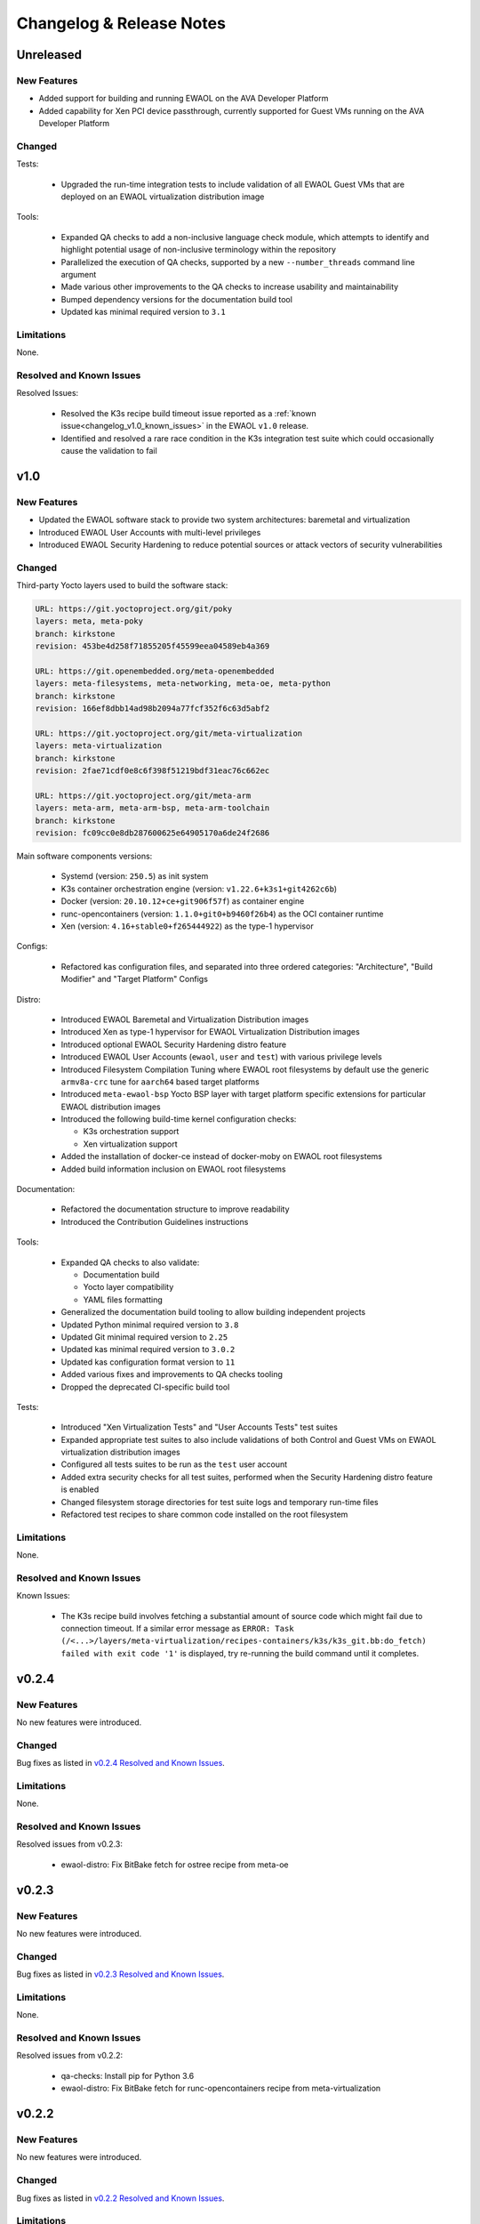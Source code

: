 ..
 # Copyright (c) 2021-2022, Arm Limited.
 #
 # SPDX-License-Identifier: MIT

#########################
Changelog & Release Notes
#########################

**********
Unreleased
**********

New Features
============

* Added support for building and running EWAOL on the AVA Developer Platform
* Added capability for Xen PCI device passthrough, currently supported for Guest
  VMs running on the AVA Developer Platform

Changed
=======

Tests:

  * Upgraded the run-time integration tests to include validation of all EWAOL
    Guest VMs that are deployed on an EWAOL virtualization distribution image

Tools:

  * Expanded QA checks to add a non-inclusive language check module, which
    attempts to identify and highlight potential usage of non-inclusive
    terminology within the repository
  * Parallelized the execution of QA checks, supported by a new
    ``--number_threads`` command line argument
  * Made various other improvements to the QA checks to increase usability and
    maintainability
  * Bumped dependency versions for the documentation build tool
  * Updated kas minimal required version to ``3.1``

Limitations
===========

None.

Resolved and Known Issues
=========================

Resolved Issues:

  * Resolved the K3s recipe build timeout issue reported as a
    :ref:`known issue<changelog_v1.0_known_issues>` in the EWAOL ``v1.0``
    release.
  * Identified and resolved a rare race condition in the K3s integration test
    suite which could occasionally cause the validation to fail

****
v1.0
****

New Features
============

* Updated the EWAOL software stack to provide two system architectures:
  baremetal and virtualization
* Introduced EWAOL User Accounts with multi-level privileges
* Introduced EWAOL Security Hardening to reduce potential sources or attack
  vectors of security vulnerabilities

Changed
=======

Third-party Yocto layers used to build the software stack:

.. code-block:: yaml

    URL: https://git.yoctoproject.org/git/poky
    layers: meta, meta-poky
    branch: kirkstone
    revision: 453be4d258f71855205f45599eea04589eb4a369

    URL: https://git.openembedded.org/meta-openembedded
    layers: meta-filesystems, meta-networking, meta-oe, meta-python
    branch: kirkstone
    revision: 166ef8dbb14ad98b2094a77fcf352f6c63d5abf2

    URL: https://git.yoctoproject.org/git/meta-virtualization
    layers: meta-virtualization
    branch: kirkstone
    revision: 2fae71cdf0e8c6f398f51219bdf31eac76c662ec

    URL: https://git.yoctoproject.org/git/meta-arm
    layers: meta-arm, meta-arm-bsp, meta-arm-toolchain
    branch: kirkstone
    revision: fc09cc0e8db287600625e64905170a6de24f2686

Main software components versions:

  * Systemd (version: ``250.5``) as init system
  * K3s container orchestration engine (version: ``v1.22.6+k3s1+git4262c6b``)
  * Docker (version: ``20.10.12+ce+git906f57f``) as container engine
  * runc-opencontainers (version: ``1.1.0+git0+b9460f26b4``) as the OCI
    container runtime
  * Xen (version: ``4.16+stable0+f265444922``) as the type-1 hypervisor

Configs:

  * Refactored kas configuration files, and separated into three ordered
    categories: "Architecture", "Build Modifier" and "Target Platform" Configs

Distro:

  * Introduced EWAOL Baremetal and Virtualization Distribution images
  * Introduced Xen as type-1 hypervisor for EWAOL Virtualization Distribution
    images
  * Introduced optional EWAOL Security Hardening distro feature
  * Introduced EWAOL User Accounts (``ewaol``, ``user`` and ``test``) with
    various privilege levels
  * Introduced Filesystem Compilation Tuning where EWAOL root filesystems by
    default use the generic ``armv8a-crc`` tune for ``aarch64`` based target
    platforms
  * Introduced ``meta-ewaol-bsp`` Yocto BSP layer with target platform specific
    extensions for particular EWAOL distribution images
  * Introduced the following build-time kernel configuration checks:

    * K3s orchestration support
    * Xen virtualization support
  * Added the installation of docker-ce instead of docker-moby on EWAOL root
    filesystems
  * Added build information inclusion on EWAOL root filesystems

Documentation:

  * Refactored the documentation structure to improve readability
  * Introduced the Contribution Guidelines instructions

Tools:

  * Expanded QA checks to also validate:

    * Documentation build
    * Yocto layer compatibility
    * YAML files formatting

  * Generalized the documentation build tooling to allow building independent
    projects
  * Updated Python minimal required version to ``3.8``
  * Updated Git minimal required version to ``2.25``
  * Updated kas minimal required version to ``3.0.2``
  * Updated kas configuration format version to ``11``
  * Added various fixes and improvements to QA checks tooling
  * Dropped the deprecated CI-specific build tool

Tests:

  * Introduced "Xen Virtualization Tests" and "User Accounts Tests" test suites
  * Expanded appropriate test suites to also include validations of both
    Control and Guest VMs on EWAOL virtualization distribution images
  * Configured all tests suites to be run as the ``test`` user account
  * Added extra security checks for all test suites, performed when the
    Security Hardening distro feature is enabled
  * Changed filesystem storage directories for test suite logs and temporary
    run-time files
  * Refactored test recipes to share common code installed on the root
    filesystem

Limitations
===========

None.

Resolved and Known Issues
=========================

.. _changelog_v1.0_known_issues:

Known Issues:

  * The K3s recipe build involves fetching a substantial amount of source code
    which might fail due to connection timeout. If a similar error message as
    ``ERROR: Task (/<...>/layers/meta-virtualization/recipes-containers/k3s/k3s_git.bb:do_fetch) failed with exit code '1'``
    is displayed, try re-running the build command until it completes.

******
v0.2.4
******

New Features
============

No new features were introduced.

Changed
=======

Bug fixes as listed in `v0.2.4 Resolved and Known Issues`_.

Limitations
===========

None.

.. _v0.2.4 Resolved and Known Issues:

Resolved and Known Issues
=========================

Resolved issues from v0.2.3:

  * ewaol-distro: Fix BitBake fetch for ostree recipe from meta-oe

******
v0.2.3
******

New Features
============

No new features were introduced.

Changed
=======

Bug fixes as listed in `v0.2.3 Resolved and Known Issues`_.

Limitations
===========

None.

.. _v0.2.3 Resolved and Known Issues:

Resolved and Known Issues
=========================

Resolved issues from v0.2.2:

  * qa-checks: Install pip for Python 3.6
  * ewaol-distro: Fix BitBake fetch for runc-opencontainers recipe from
    meta-virtualization

******
v0.2.2
******

New Features
============

No new features were introduced.

Changed
=======

Bug fixes as listed in `v0.2.2 Resolved and Known Issues`_.

Limitations
===========

None.

.. _v0.2.2 Resolved and Known Issues:

Resolved and Known Issues
=========================

Resolved issues from v0.2.1:

  * ewaol-distro: libpcre and libpcre2 to fetch from sourceforge and github

******
v0.2.1
******

New Features
============

No new features were introduced.

Changed
=======

Bug fixes as listed in `v0.2.1 Resolved and Known Issues`_.

Limitations
===========

None.

.. _v0.2.1 Resolved and Known Issues:

Resolved and Known Issues
=========================

Resolved issues from v0.2:

  * qa-checks: shell check running in all relevant files within the repository
  * qa-checks: shell check SC2288 fixes for integration tests scripts
  * qa-checks: Consider latest git commit for matching file's copyright year
  * qa-checks: Fix getting the last modification date of external works
  * qa-checks: Disable SC2086 shellcheck for k3s-killall.sh from K3s package
  * ewaol-distro: Fix BitBake fetch for go-fsnotify recipe from
    meta-virtualization

****
v0.2
****

New Features
============

* Introduced K3s container orchestration support, as well as its integration
  tests
* Removed support for the FVP Base-A reference platform
* Introduced EWAOL Software Development Kit (SDK) distro image type which
  includes packages and features to support software development on the target

Changed
=======

Third-party Yocto layers used to build the software stack:

.. code-block:: yaml

    URI: git://git.yoctoproject.org/poky
    layers: meta, meta-poky
    branch: hardknott
    revision: 269265c00091fa65f93de6cad32bf24f1e7f72a3

    URI: git://git.openembedded.org/meta-openembedded
    layers: meta-filesystems, meta-networking, meta-oe, meta-perl, meta-python
    branch: hardknott
    revision: f44e1a2b575826e88b8cb2725e54a7c5d29cf94a

    URI: git://git.yoctoproject.org/meta-security
    layers: meta-security
    branch: hardknott
    revision: 16c68aae0fdfc20c7ce5cf4da0a9fff8bdd75769

    URI: git://git.yoctoproject.org/meta-virtualization
    layers: meta-virtualization
    branch: hardknott
    revision: 7f719ef40896b6c78893add8485fda995b00d51d

    URI: git://git.yoctoproject.org/meta-arm
    layers: meta-arm, meta-arm-bsp, meta-arm-toolchain
    branch: hardknott
    revision: 71686ac05c34e53950268bfe0d52c3624e78c190

Main software components versions:

  * Systemd (version: ``247.6``) as init system
  * K3s container orchestration engine (version: ``v1.20.11+k3s2``)
  * Docker (version: ``20.10.3+git11ecfe8a81b7040738333f777681e55e2a867160``)
    or Podman (version: ``3.2.1+git0+ab4d0cf908``) as container engines
  * runc-opencontainers (version: ``1.0.0+rc93+git0+249bca0a13``) as the OCI


Configs:

  * Only include meta-arm layers when required

Distro:

  * Introduced EWAOL Software Development Kit (SDK) distro image type
  * Introduced K3s container orchestration support

Documentation:

  * Refactored README.md to not include it in the final rendered documentation

Tools:

  * Introduced the kas-runner.py tool to support loading build environment
    configurations from yaml files. This tool is still in experimental stage
    and will be replacing kas-ci-build.py in the future
  * Added '-j' and '--out-dir' parameters to kas-ci-build.py set the maximum
    number of CPU threads available for BitBake and allow user to change build
    directory
  * Moved project specific configurations for QA checks to meta-ewaol-config
  * Various improvements in QA checks for spelling, commit message and license
    header

Tests:

  * Introduced K3s container orchestration integration tests
  * Improved tests logging and cleanup tasks
  * Multiple tests suites share the same base directory structure and common
    files

Limitations
===========

None.

Resolved and Known Issues
=========================

None.

******
v0.1.1
******

New Features
============

No new features were introduced.

Changed
=======

Documentation:

  * Added manual BitBake build preparation documentation
  * Added QA checks documentation
  * Added meta-ewaol public repository URL
  * CI Build Tool documentation fixes
  * Refactor Sphinx auto section labels and cross-references links
  * Added public documentation URL
  * Added link to SOAFEE URL
  * Refactored Layer Dependencies on README.md
  * Added Gitlab Pages integration via .gitlab-ci.yml
  * Updated kas installation instructions
  * Increased the free storage requirement for building to 65 GBytes

Limitations
===========

Same as `v0.1 Limitations`_.

Resolved and Known Issues
=========================

None.

****
v0.1
****

New Features
============

The following features and components are included into the reference software
stack implementation:

  * EWAOL Yocto distribution based on ``poky.conf`` distro
  * Systemd (version: ``247.6``) as init system
  * Docker (version: ``20.10.3+git11ecfe8a81b7040738333f777681e55e2a867160``)
    or Podman (version: ``3.2.1+git0+ab4d0cf908``) as container engines
  * runc-opencontainers (version: ``1.0.0+rc93+git0+249bca0a13``) as the OCI
    container runtime
  * Development and Test image flavors
  * Container engine tests
  * Container runtime Kernel configuration check

Supported Arm Reference Platforms:

 * Armv8-A Base RevC AEM FVP (FVP-Base) with
   ``FVP_Base_RevC-2xAEMvA_11.14_21.tgz`` package version.
 * N1SDP


Quality Assurance Checks Tooling:

  * Source code:

    * Shell scripts: shellcheck-py module
    * Python: pycodestyle module (PEP8)
    * Copyright notice inclusion
    * SPDX license identifier inclusion

  * Documentation spelling (pyspellchecker module)
  * Commit message rules

Build Tools:

  * Documentation build
  * CI build

Documentation Pages:

  * Overview
  * Project Quickstart
  * Image Builds
  * Image Validation
  * Yocto Layers
  * Codeline Management
  * Tools
  * License
  * Changelog & Release Notes

Third-party Yocto layers used to build the software stack:

.. code-block:: yaml

   URI: git://git.yoctoproject.org/poky/meta
   branch: hardknott
   revision: da0ce760c5372f8f2ef4c4dfa24b6995db73c66c

   URI: git://git.yoctoproject.org/poky/meta-poky
   branch: hardknott
   revision: da0ce760c5372f8f2ef4c4dfa24b6995db73c66c

   URI: git://git.openembedded.org/meta-openembedded
   branch: hardknott
   revision: c51e79dd854460c6f6949a187970d05362152e84

   URI: git://git.yoctoproject.org/meta-security
   branch: hardknott
   revision: c6b1eec0e5e94b02160ce0ac3aa9582cbbf7b0ed

   URI: git://git.yoctoproject.org/meta-virtualization
   branch: hardknott
   revision: 3508b13acbf669a5169fafca232a5c4ee705dd16

   URI: git://git.yoctoproject.org/meta-arm
   branch: hardknott
   revision: e82d9fdd49745a6a064b636f2ea1e02c1750d298

Changed
=======

Initial version.

.. _v0.1 Limitations:

Limitations
===========

  * FVP-Base build and emulation only supported on x86_64-linux hosts

Resolved and Known Issues
=========================

None.
